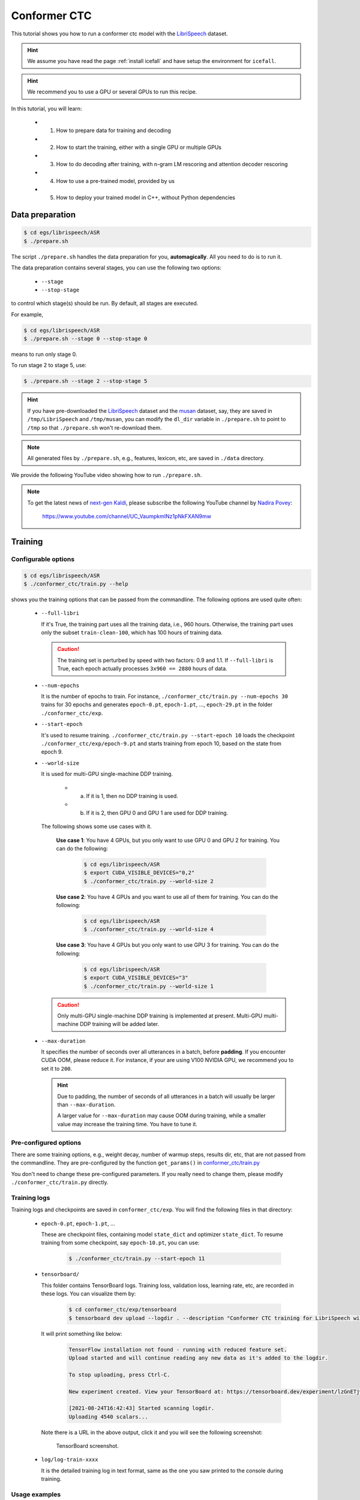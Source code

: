 Conformer CTC
=============

This tutorial shows you how to run a conformer ctc model
with the `LibriSpeech <https://www.openslr.org/12>`_ dataset.


.. HINT::

  We assume you have read the page :ref:`install icefall` and have setup
  the environment for ``icefall``.

.. HINT::

  We recommend you to use a GPU or several GPUs to run this recipe.

In this tutorial, you will learn:

  - (1) How to prepare data for training and decoding
  - (2) How to start the training, either with a single GPU or multiple GPUs
  - (3) How to do decoding after training, with n-gram LM rescoring and attention decoder rescoring
  - (4) How to use a pre-trained model, provided by us
  - (5) How to deploy your trained model in C++, without Python dependencies

Data preparation
----------------

.. code-block:: bash

  $ cd egs/librispeech/ASR
  $ ./prepare.sh

The script ``./prepare.sh`` handles the data preparation for you, **automagically**.
All you need to do is to run it.

The data preparation contains several stages, you can use the following two
options:

  - ``--stage``
  - ``--stop-stage``

to control which stage(s) should be run. By default, all stages are executed.


For example,

.. code-block:: bash

  $ cd egs/librispeech/ASR
  $ ./prepare.sh --stage 0 --stop-stage 0

means to run only stage 0.

To run stage 2 to stage 5, use:

.. code-block:: bash

  $ ./prepare.sh --stage 2 --stop-stage 5

.. HINT::

  If you have pre-downloaded the `LibriSpeech <https://www.openslr.org/12>`_
  dataset and the `musan <http://www.openslr.org/17/>`_ dataset, say,
  they are saved in ``/tmp/LibriSpeech`` and ``/tmp/musan``, you can modify
  the ``dl_dir`` variable in ``./prepare.sh`` to point to ``/tmp`` so that
  ``./prepare.sh`` won't re-download them.

.. NOTE::

  All generated files by ``./prepare.sh``, e.g., features, lexicon, etc,
  are saved in ``./data`` directory.

We provide the following YouTube video showing how to run ``./prepare.sh``.

.. note::

   To get the latest news of `next-gen Kaldi <https://github.com/k2-fsa>`_, please subscribe
   the following YouTube channel by `Nadira Povey <https://www.youtube.com/channel/UC_VaumpkmINz1pNkFXAN9mw>`_:

      `<https://www.youtube.com/channel/UC_VaumpkmINz1pNkFXAN9mw>`_

..  youtube:: ofEIoJL-mGM


Training
--------

Configurable options
~~~~~~~~~~~~~~~~~~~~

.. code-block:: bash

  $ cd egs/librispeech/ASR
  $ ./conformer_ctc/train.py --help

shows you the training options that can be passed from the commandline.
The following options are used quite often:

  - ``--full-libri``

    If it's True, the training part uses all the training data, i.e.,
    960 hours. Otherwise, the training part uses only the subset
    ``train-clean-100``, which has 100 hours of training data.

    .. CAUTION::

      The training set is perturbed by speed with two factors: 0.9 and 1.1.
      If ``--full-libri`` is True, each epoch actually processes
      ``3x960 == 2880`` hours of data.

  - ``--num-epochs``

    It is the number of epochs to train. For instance,
    ``./conformer_ctc/train.py --num-epochs 30`` trains for 30 epochs
    and generates ``epoch-0.pt``, ``epoch-1.pt``, ..., ``epoch-29.pt``
    in the folder ``./conformer_ctc/exp``.

  - ``--start-epoch``

    It's used to resume training.
    ``./conformer_ctc/train.py --start-epoch 10`` loads the
    checkpoint ``./conformer_ctc/exp/epoch-9.pt`` and starts
    training from epoch 10, based on the state from epoch 9.

  - ``--world-size``

    It is used for multi-GPU single-machine DDP training.

      - (a) If it is 1, then no DDP training is used.

      - (b) If it is 2, then GPU 0 and GPU 1 are used for DDP training.

    The following shows some use cases with it.

      **Use case 1**: You have 4 GPUs, but you only want to use GPU 0 and
      GPU 2 for training. You can do the following:

        .. code-block:: bash

          $ cd egs/librispeech/ASR
          $ export CUDA_VISIBLE_DEVICES="0,2"
          $ ./conformer_ctc/train.py --world-size 2

      **Use case 2**: You have 4 GPUs and you want to use all of them
      for training. You can do the following:

        .. code-block:: bash

          $ cd egs/librispeech/ASR
          $ ./conformer_ctc/train.py --world-size 4

      **Use case 3**: You have 4 GPUs but you only want to use GPU 3
      for training. You can do the following:

        .. code-block:: bash

          $ cd egs/librispeech/ASR
          $ export CUDA_VISIBLE_DEVICES="3"
          $ ./conformer_ctc/train.py --world-size 1

    .. CAUTION::

      Only multi-GPU single-machine DDP training is implemented at present.
      Multi-GPU multi-machine DDP training will be added later.

  - ``--max-duration``

    It specifies the number of seconds over all utterances in a
    batch, before **padding**.
    If you encounter CUDA OOM, please reduce it. For instance, if
    your are using V100 NVIDIA GPU, we recommend you to set it to ``200``.

    .. HINT::

      Due to padding, the number of seconds of all utterances in a
      batch will usually be larger than ``--max-duration``.

      A larger value for ``--max-duration`` may cause OOM during training,
      while a smaller value may increase the training time. You have to
      tune it.


Pre-configured options
~~~~~~~~~~~~~~~~~~~~~~

There are some training options, e.g., weight decay,
number of warmup steps, results dir, etc,
that are not passed from the commandline.
They are pre-configured by the function ``get_params()`` in
`conformer_ctc/train.py <https://github.com/k2-fsa/icefall/blob/master/egs/librispeech/ASR/conformer_ctc/train.py>`_

You don't need to change these pre-configured parameters. If you really need to change
them, please modify ``./conformer_ctc/train.py`` directly.


Training logs
~~~~~~~~~~~~~

Training logs and checkpoints are saved in ``conformer_ctc/exp``.
You will find the following files in that directory:

  - ``epoch-0.pt``, ``epoch-1.pt``, ...

    These are checkpoint files, containing model ``state_dict`` and optimizer ``state_dict``.
    To resume training from some checkpoint, say ``epoch-10.pt``, you can use:

      .. code-block:: bash

        $ ./conformer_ctc/train.py --start-epoch 11

  - ``tensorboard/``

    This folder contains TensorBoard logs. Training loss, validation loss, learning
    rate, etc, are recorded in these logs. You can visualize them by:

      .. code-block:: bash

        $ cd conformer_ctc/exp/tensorboard
        $ tensorboard dev upload --logdir . --description "Conformer CTC training for LibriSpeech with icefall"

    It will print something like below:

      .. code-block::

        TensorFlow installation not found - running with reduced feature set.
        Upload started and will continue reading any new data as it's added to the logdir.

        To stop uploading, press Ctrl-C.

        New experiment created. View your TensorBoard at: https://tensorboard.dev/experiment/lzGnETjwRxC3yghNMd4kPw/

        [2021-08-24T16:42:43] Started scanning logdir.
        Uploading 4540 scalars...

    Note there is a URL in the above output, click it and you will see
    the following screenshot:

      .. figure:: images/librispeech-conformer-ctc-tensorboard-log.png
         :width: 600
         :alt: TensorBoard screenshot
         :align: center
         :target: https://tensorboard.dev/experiment/lzGnETjwRxC3yghNMd4kPw/

         TensorBoard screenshot.

  - ``log/log-train-xxxx``

    It is the detailed training log in text format, same as the one
    you saw printed to the console during training.

Usage examples
~~~~~~~~~~~~~~

The following shows typical use cases:

**Case 1**
^^^^^^^^^^

.. code-block:: bash

  $ cd egs/librispeech/ASR
  $ ./conformer_ctc/train.py --max-duration 200 --full-libri 0

It uses ``--max-duration`` of 200 to avoid OOM.  Also, it uses only
a subset of the LibriSpeech data for training.


**Case 2**
^^^^^^^^^^

.. code-block:: bash

  $ cd egs/librispeech/ASR
  $ export CUDA_VISIBLE_DEVICES="0,3"
  $ ./conformer_ctc/train.py --world-size 2

It uses GPU 0 and GPU 3 for DDP training.

**Case 3**
^^^^^^^^^^

.. code-block:: bash

  $ cd egs/librispeech/ASR
  $ ./conformer_ctc/train.py --num-epochs 10 --start-epoch 3

It loads checkpoint ``./conformer_ctc/exp/epoch-2.pt`` and starts
training from epoch 3. Also, it trains for 10 epochs.

Decoding
--------

The decoding part uses checkpoints saved by the training part, so you have
to run the training part first.

.. code-block:: bash

  $ cd egs/librispeech/ASR
  $ ./conformer_ctc/decode.py --help

shows the options for decoding.

The commonly used options are:

  - ``--method``

    This specifies the decoding method. This script supports 7 decoding methods.
    As for ctc decoding, it uses a sentence piece model to convert word pieces to words.
    And it needs neither a lexicon nor an n-gram LM.

    For example, the following command uses CTC topology for decoding:

    .. code-block::

      $ cd egs/librispeech/ASR
      $ ./conformer_ctc/decode.py --method ctc-decoding --max-duration 300
      # Caution: The above command is tested with a model with vocab size 500.

    And the following command uses attention decoder for rescoring:

    .. code-block::

      $ cd egs/librispeech/ASR
      $ ./conformer_ctc/decode.py --method attention-decoder --max-duration 30 --nbest-scale 0.5

  - ``--nbest-scale``

    It is used to scale down lattice scores so that there are more unique
    paths for rescoring.

  - ``--max-duration``

    It has the same meaning as the one during training. A larger
    value may cause OOM.

Here are some results for CTC decoding with a vocab size of 500:

Usage:

.. code-block:: bash

  $ cd egs/librispeech/ASR
  # NOTE: Tested with a model with vocab size 500.
  # It won't work for a model with vocab size 5000.
  $ ./conformer_ctc/decode.py \
      --epoch 25 \
      --avg 1 \
      --max-duration 300 \
      --exp-dir conformer_ctc/exp \
      --lang-dir data/lang_bpe_500 \
      --method ctc-decoding

The output is given below:

.. code-block:: bash

  2021-09-26 12:44:31,033 INFO [decode.py:537] Decoding started
  2021-09-26 12:44:31,033 INFO [decode.py:538]
  {'lm_dir': PosixPath('data/lm'), 'subsampling_factor': 4, 'vgg_frontend': False, 'use_feat_batchnorm': True,
  'feature_dim': 80, 'nhead': 8, 'attention_dim': 512, 'num_decoder_layers': 6, 'search_beam': 20, 'output_beam': 8,
  'min_active_states': 30, 'max_active_states': 10000, 'use_double_scores': True,
  'epoch': 25, 'avg': 1, 'method': 'ctc-decoding', 'num_paths': 100, 'nbest_scale': 0.5,
  'export': False, 'exp_dir': PosixPath('conformer_ctc/exp'), 'lang_dir': PosixPath('data/lang_bpe_500'), 'full_libri': False,
  'feature_dir': PosixPath('data/fbank'), 'max_duration': 100, 'bucketing_sampler': False, 'num_buckets': 30,
  'concatenate_cuts': False, 'duration_factor': 1.0, 'gap': 1.0, 'on_the_fly_feats': False,
  'shuffle': True, 'return_cuts': True, 'num_workers': 2}
  2021-09-26 12:44:31,406 INFO [lexicon.py:113] Loading pre-compiled data/lang_bpe_500/Linv.pt
  2021-09-26 12:44:31,464 INFO [decode.py:548] device: cuda:0
  2021-09-26 12:44:36,171 INFO [checkpoint.py:92] Loading checkpoint from conformer_ctc/exp/epoch-25.pt
  2021-09-26 12:44:36,776 INFO [decode.py:652] Number of model parameters: 109226120
  2021-09-26 12:44:37,714 INFO [decode.py:473] batch 0/206, cuts processed until now is 12
  2021-09-26 12:45:15,944 INFO [decode.py:473] batch 100/206, cuts processed until now is 1328
  2021-09-26 12:45:54,443 INFO [decode.py:473] batch 200/206, cuts processed until now is 2563
  2021-09-26 12:45:56,411 INFO [decode.py:494] The transcripts are stored in conformer_ctc/exp/recogs-test-clean-ctc-decoding.txt
  2021-09-26 12:45:56,592 INFO [utils.py:331] [test-clean-ctc-decoding] %WER 3.26% [1715 / 52576, 163 ins, 128 del, 1424 sub ]
  2021-09-26 12:45:56,807 INFO [decode.py:506] Wrote detailed error stats to conformer_ctc/exp/errs-test-clean-ctc-decoding.txt
  2021-09-26 12:45:56,808 INFO [decode.py:522]
  For test-clean, WER of different settings are:
  ctc-decoding    3.26    best for test-clean

  2021-09-26 12:45:57,362 INFO [decode.py:473] batch 0/203, cuts processed until now is 15
  2021-09-26 12:46:35,565 INFO [decode.py:473] batch 100/203, cuts processed until now is 1477
  2021-09-26 12:47:15,106 INFO [decode.py:473] batch 200/203, cuts processed until now is 2922
  2021-09-26 12:47:16,131 INFO [decode.py:494] The transcripts are stored in conformer_ctc/exp/recogs-test-other-ctc-decoding.txt
  2021-09-26 12:47:16,208 INFO [utils.py:331] [test-other-ctc-decoding] %WER 8.21% [4295 / 52343, 396 ins, 315 del, 3584 sub ]
  2021-09-26 12:47:16,432 INFO [decode.py:506] Wrote detailed error stats to conformer_ctc/exp/errs-test-other-ctc-decoding.txt
  2021-09-26 12:47:16,432 INFO [decode.py:522]
  For test-other, WER of different settings are:
  ctc-decoding    8.21    best for test-other

  2021-09-26 12:47:16,433 INFO [decode.py:680] Done!

Pre-trained Model
-----------------

We have uploaded a pre-trained model to
`<https://huggingface.co/csukuangfj/icefall-asr-librispeech-conformer-ctc-jit-bpe-500-2021-11-09>`_

We describe how to use the pre-trained model to transcribe a sound file or
multiple sound files in the following.

Install kaldifeat
~~~~~~~~~~~~~~~~~

`kaldifeat <https://github.com/csukuangfj/kaldifeat>`_ is used to
extract features for a single sound file or multiple sound files
at the same time.

Please refer to `<https://github.com/csukuangfj/kaldifeat>`_ for installation.

Download the pre-trained model
~~~~~~~~~~~~~~~~~~~~~~~~~~~~~~

The following commands describe how to download the pre-trained model:

.. code-block:: bash

  $ cd egs/librispeech/ASR
  $ git clone https://huggingface.co/csukuangfj/icefall-asr-librispeech-conformer-ctc-jit-bpe-500-2021-11-09
  $ cd icefall-asr-librispeech-conformer-ctc-jit-bpe-500-2021-11-09
  $ git lfs pull

.. CAUTION::

  You have to use ``git lfs pull`` to download the pre-trained model.
  Otherwise, you will have the following issue when running ``decode.py``:

    .. code-block::

       _pickle.UnpicklingError: invalid load key, 'v'

  To fix that issue, please use:

     .. code-block:: bash

        cd icefall-asr-librispeech-conformer-ctc-jit-bpe-500-2021-11-09
        git lfs pull

.. CAUTION::

  In order to use this pre-trained model, your k2 version has to be v1.9 or later.

After downloading, you will have the following files:

.. code-block:: bash

  $ cd egs/librispeech/ASR
  $ tree icefall-asr-librispeech-conformer-ctc-jit-bpe-500-2021-11-09

.. code-block:: bash

  icefall-asr-librispeech-conformer-ctc-jit-bpe-500-2021-11-09
  |-- README.md
  |-- data
  |   |-- lang_bpe_500
  |   |   |-- HLG.pt
  |   |   |-- HLG_modified.pt
  |   |   |-- bpe.model
  |   |   |-- tokens.txt
  |   |   `-- words.txt
  |   `-- lm
  |       `-- G_4_gram.pt
  |-- exp
  |   |-- cpu_jit.pt
  |   `-- pretrained.pt
  |-- log
  |   `-- log-decode-2021-11-09-17-38-28
  `-- test_wavs
      |-- 1089-134686-0001.wav
      |-- 1221-135766-0001.wav
      |-- 1221-135766-0002.wav
      `-- trans.txt


**File descriptions**:
  - ``data/lang_bpe_500/HLG.pt``

      It is the decoding graph.

  - ``data/lang_bpe_500/HLG_modified.pt``

      It uses a modified CTC topology while building HLG.

  - ``data/lang_bpe_500/bpe.model``

      It is a sentencepiece model. You can use it to reproduce our results.

  - ``data/lang_bpe_500/tokens.txt``

      It contains tokens and their IDs, generated from ``bpe.model``.
      Provided only for convenience so that you can look up the SOS/EOS ID easily.

  - ``data/lang_bpe_500/words.txt``

      It contains words and their IDs.

  - ``data/lm/G_4_gram.pt``

      It is a 4-gram LM, used for n-gram LM rescoring.

  - ``exp/pretrained.pt``

      It contains pre-trained model parameters, obtained by averaging
      checkpoints from ``epoch-23.pt`` to ``epoch-77.pt``.
      Note: We have removed optimizer ``state_dict`` to reduce file size.

  - ``exp/cpu_jit.pt``

      It contains torch scripted model that can be deployed in C++.

  - ``test_wavs/*.wav``

      It contains some test sound files from LibriSpeech ``test-clean`` dataset.

  - ``test_wavs/trans.txt``

      It contains the reference transcripts for the sound files in ``test_wavs/``.

The information of the test sound files is listed below:

.. code-block:: bash

  $ soxi icefall-asr-librispeech-conformer-ctc-jit-bpe-500-2021-11-09/test_wavs/*.wav

  Input File     : 'icefall-asr-librispeech-conformer-ctc-jit-bpe-500-2021-11-09/test_wavs/1089-134686-0001.wav'
  Channels       : 1
  Sample Rate    : 16000
  Precision      : 16-bit
  Duration       : 00:00:06.62 = 106000 samples ~ 496.875 CDDA sectors
  File Size      : 212k
  Bit Rate       : 256k
  Sample Encoding: 16-bit Signed Integer PCM


  Input File     : 'icefall-asr-librispeech-conformer-ctc-jit-bpe-500-2021-11-09/test_wavs/1221-135766-0001.wav'
  Channels       : 1
  Sample Rate    : 16000
  Precision      : 16-bit
  Duration       : 00:00:16.71 = 267440 samples ~ 1253.62 CDDA sectors
  File Size      : 535k
  Bit Rate       : 256k
  Sample Encoding: 16-bit Signed Integer PCM


  Input File     : 'icefall-asr-librispeech-conformer-ctc-jit-bpe-500-2021-11-09/test_wavs/1221-135766-0002.wav'
  Channels       : 1
  Sample Rate    : 16000
  Precision      : 16-bit
  Duration       : 00:00:04.83 = 77200 samples ~ 361.875 CDDA sectors
  File Size      : 154k
  Bit Rate       : 256k
  Sample Encoding: 16-bit Signed Integer PCM

  Total Duration of 3 files: 00:00:28.16

Usage
~~~~~

.. code-block::

  $ cd egs/librispeech/ASR
  $ ./conformer_ctc/pretrained.py --help

displays the help information.

It supports 4 decoding methods:

  - CTC decoding
  - HLG decoding
  - HLG + n-gram LM rescoring
  - HLG + n-gram LM rescoring + attention decoder rescoring

CTC decoding
^^^^^^^^^^^^

CTC decoding uses the best path of the decoding lattice as the decoding result
without any LM or lexicon.

The command to run CTC decoding is:

.. code-block:: bash

  $ cd egs/librispeech/ASR
  $ ./conformer_ctc/pretrained.py \
     --checkpoint ./icefall-asr-librispeech-conformer-ctc-jit-bpe-500-2021-11-09/exp/pretrained.pt \
     --bpe-model ./icefall-asr-librispeech-conformer-ctc-jit-bpe-500-2021-11-09/data/lang_bpe_500/bpe.model \
     --method ctc-decoding \
     --num-classes 500 \
     ./icefall-asr-librispeech-conformer-ctc-jit-bpe-500-2021-11-09/test_wavs/1089-134686-0001.wav \
     ./icefall-asr-librispeech-conformer-ctc-jit-bpe-500-2021-11-09/test_wavs/1221-135766-0001.wav \
     ./icefall-asr-librispeech-conformer-ctc-jit-bpe-500-2021-11-09/test_wavs/1221-135766-0002.wav

The output is given below:

.. code-block::

  2021-11-10 12:12:29,554 INFO [pretrained.py:260] {'sample_rate': 16000, 'subsampling_factor': 4, 'vgg_frontend': False, 'use_feat_batchnorm': True, 'feature_dim': 80, 'nhead': 8, 'attention_dim': 512, 'num_decoder_layers': 0, 'search_beam': 20, 'output_beam': 8, 'min_active_states': 30, 'max_active_states': 10000, 'use_double_scores': True, 'checkpoint': './icefall-asr-librispeech-conformer-ctc-jit-bpe-500-2021-11-09/exp/pretrained.pt', 'words_file': None, 'HLG': None, 'bpe_model': './icefall-asr-librispeech-conformer-ctc-jit-bpe-500-2021-11-09/data/lang_bpe_500/bpe.model', 'method': 'ctc-decoding', 'G': None, 'num_paths': 100, 'ngram_lm_scale': 1.3, 'attention_decoder_scale': 1.2, 'nbest_scale': 0.5, 'sos_id': 1, 'num_classes': 500, 'eos_id': 1, 'sound_files': ['./icefall-asr-librispeech-conformer-ctc-jit-bpe-500-2021-11-09/test_wavs/1089-134686-0001.wav', './icefall-asr-librispeech-conformer-ctc-jit-bpe-500-2021-11-09/test_wavs/1221-135766-0001.wav', './icefall-asr-librispeech-conformer-ctc-jit-bpe-500-2021-11-09/test_wavs/1221-135766-0002.wav'], 'env_info': {'k2-version': '1.9', 'k2-build-type': 'Release', 'k2-with-cuda': True, 'k2-git-sha1': '7178d67e594bc7fa89c2b331ad7bd1c62a6a9eb4', 'k2-git-date': 'Tue Oct 26 22:12:54 2021', 'lhotse-version': '0.11.0.dev+missing.version.file', 'torch-cuda-available': True, 'torch-cuda-version': '10.1', 'python-version': '3.8', 'icefall-git-branch': 'bpe-500', 'icefall-git-sha1': '8d93169-dirty', 'icefall-git-date': 'Wed Nov 10 11:52:44 2021', 'icefall-path': '/ceph-fj/fangjun/open-source-2/icefall-fix', 'k2-path': '/ceph-fj/fangjun/open-source-2/k2-bpe-500/k2/python/k2/__init__.py', 'lhotse-path': '/ceph-fj/fangjun/open-source-2/lhotse-bpe-500/lhotse/__init__.py'}}
  2021-11-10 12:12:29,554 INFO [pretrained.py:266] device: cuda:0
  2021-11-10 12:12:29,554 INFO [pretrained.py:268] Creating model
  2021-11-10 12:12:35,600 INFO [pretrained.py:285] Constructing Fbank computer
  2021-11-10 12:12:35,601 INFO [pretrained.py:295] Reading sound files: ['./icefall-asr-librispeech-conformer-ctc-jit-bpe-500-2021-11-09/test_wavs/1089-134686-0001.wav', './icefall-asr-librispeech-conformer-ctc-jit-bpe-500-2021-11-09/test_wavs/1221-135766-0001.wav', './icefall-asr-librispeech-conformer-ctc-jit-bpe-500-2021-11-09/test_wavs/1221-135766-0002.wav']
  2021-11-10 12:12:35,758 INFO [pretrained.py:301] Decoding started
  2021-11-10 12:12:36,025 INFO [pretrained.py:319] Use CTC decoding
  2021-11-10 12:12:36,204 INFO [pretrained.py:425]
  ./icefall-asr-librispeech-conformer-ctc-jit-bpe-500-2021-11-09/test_wavs/1089-134686-0001.wav:
  AFTER EARLY NIGHTFALL THE YELLOW LAMPS WOULD LIGHT UP HERE AND THERE THE SQUALID QUARTER OF THE BROFFELS

  ./icefall-asr-librispeech-conformer-ctc-jit-bpe-500-2021-11-09/test_wavs/1221-135766-0001.wav:
  GOD AS A DIRECT CONSEQUENCE OF THE SIN WHICH MAN THUS PUNISHED HAD GIVEN HER A LOVELY CHILD WHOSE PLACE WAS ON THAT SAME DISHONORED B
  OSOM TO CONNECT HER PARENT FOREVER WITH THE RACE AND DESCENT OF MORTALS AND TO BE FINALLY A BLESSED SOUL IN HEAVEN

  ./icefall-asr-librispeech-conformer-ctc-jit-bpe-500-2021-11-09/test_wavs/1221-135766-0002.wav:
  YET THESE THOUGHTS AFFECTED HESTER PRYNNE LESS WITH HOPE THAN APPREHENSION

  2021-11-10 12:12:36,204 INFO [pretrained.py:427] Decoding Done

HLG decoding
^^^^^^^^^^^^

HLG decoding uses the best path of the decoding lattice as the decoding result.

The command to run HLG decoding is:

.. code-block:: bash

  $ cd egs/librispeech/ASR
  $ ./conformer_ctc/pretrained.py \
     --checkpoint ./icefall-asr-librispeech-conformer-ctc-jit-bpe-500-2021-11-09/exp/pretrained.pt \
     --words-file ./icefall-asr-librispeech-conformer-ctc-jit-bpe-500-2021-11-09/data/lang_bpe_500/words.txt \
     --method 1best \
     --num-classes 500 \
     --HLG ./icefall-asr-librispeech-conformer-ctc-jit-bpe-500-2021-11-09/data/lang_bpe_500/HLG.pt \
     ./icefall-asr-librispeech-conformer-ctc-jit-bpe-500-2021-11-09/test_wavs/1089-134686-0001.wav \
     ./icefall-asr-librispeech-conformer-ctc-jit-bpe-500-2021-11-09/test_wavs/1221-135766-0001.wav \
     ./icefall-asr-librispeech-conformer-ctc-jit-bpe-500-2021-11-09/test_wavs/1221-135766-0002.wav

The output is given below:

.. code-block::

  2021-11-10 13:33:03,723 INFO [pretrained.py:260] {'sample_rate': 16000, 'subsampling_factor': 4, 'vgg_frontend': False, 'use_feat_batchnorm': True, 'feature_dim': 80, 'nhead': 8, 'attention_dim': 512, 'num_decoder_layers': 0, 'search_beam': 20, 'output_beam': 8, 'min_active_states': 30, 'max_active_states': 10000, 'use_double_scores': True, 'checkpoint': './icefall-asr-librispeech-conformer-ctc-jit-bpe-500-2021-11-09/exp/pretrained.pt', 'words_file': './icefall-asr-librispeech-conformer-ctc-jit-bpe-500-2021-11-09/data/lang_bpe_500/words.txt', 'HLG': './icefall-asr-librispeech-conformer-ctc-jit-bpe-500-2021-11-09/data/lang_bpe_500/HLG.pt', 'bpe_model': None, 'method': '1best', 'G': None, 'num_paths': 100, 'ngram_lm_scale': 1.3, 'attention_decoder_scale': 1.2, 'nbest_scale': 0.5, 'sos_id': 1, 'num_classes': 500, 'eos_id': 1, 'sound_files': ['./icefall-asr-librispeech-conformer-ctc-jit-bpe-500-2021-11-09/test_wavs/1089-134686-0001.wav', './icefall-asr-librispeech-conformer-ctc-jit-bpe-500-2021-11-09/test_wavs/1221-135766-0001.wav', './icefall-asr-librispeech-conformer-ctc-jit-bpe-500-2021-11-09/test_wavs/1221-135766-0002.wav'], 'env_info': {'k2-version': '1.9', 'k2-build-type': 'Release', 'k2-with-cuda': True, 'k2-git-sha1': '7178d67e594bc7fa89c2b331ad7bd1c62a6a9eb4', 'k2-git-date': 'Tue Oct 26 22:12:54 2021', 'lhotse-version': '0.11.0.dev+missing.version.file', 'torch-cuda-available': True, 'torch-cuda-version': '10.1', 'python-version': '3.8', 'icefall-git-branch': 'bpe-500', 'icefall-git-sha1': '8d93169-dirty', 'icefall-git-date': 'Wed Nov 10 11:52:44 2021', 'icefall-path': '/ceph-fj/fangjun/open-source-2/icefall-fix', 'k2-path': '/ceph-fj/fangjun/open-source-2/k2-bpe-500/k2/python/k2/__init__.py', 'lhotse-path': '/ceph-fj/fangjun/open-source-2/lhotse-bpe-500/lhotse/__init__.py'}}
  2021-11-10 13:33:03,723 INFO [pretrained.py:266] device: cuda:0
  2021-11-10 13:33:03,723 INFO [pretrained.py:268] Creating model
  2021-11-10 13:33:09,775 INFO [pretrained.py:285] Constructing Fbank computer
  2021-11-10 13:33:09,776 INFO [pretrained.py:295] Reading sound files: ['./icefall-asr-librispeech-conformer-ctc-jit-bpe-500-2021-11-09/test_wavs/1089-134686-0001.wav', './icefall-asr-librispeech-conformer-ctc-jit-bpe-500-2021-11-09/test_wavs/1221-135766-0001.wav', './icefall-asr-librispeech-conformer-ctc-jit-bpe-500-2021-11-09/test_wavs/1221-135766-0002.wav']
  2021-11-10 13:33:09,881 INFO [pretrained.py:301] Decoding started
  2021-11-10 13:33:09,951 INFO [pretrained.py:352] Loading HLG from ./icefall-asr-librispeech-conformer-ctc-jit-bpe-500-2021-11-09/data/lang_bpe_500/HLG.pt
  2021-11-10 13:33:13,234 INFO [pretrained.py:384] Use HLG decoding
  2021-11-10 13:33:13,571 INFO [pretrained.py:425]
  ./icefall-asr-librispeech-conformer-ctc-jit-bpe-500-2021-11-09/test_wavs/1089-134686-0001.wav:
  AFTER EARLY NIGHTFALL THE YELLOW LAMPS WOULD LIGHT UP HERE AND THERE THE SQUALID QUARTER OF THE BROTHELS

  ./icefall-asr-librispeech-conformer-ctc-jit-bpe-500-2021-11-09/test_wavs/1221-135766-0001.wav:
  GOD AS A DIRECT CONSEQUENCE OF THE SIN WHICH MAN THUS PUNISHED HAD GIVEN HER A LOVELY CHILD WHOSE PLACE WAS ON THAT SAME DISHONORED BOSOM TO CONNECT HER PARENT FOREVER WITH THE RACE AND DESCENT OF MORTALS AND TO BE FINALLY A BLESSED SOUL IN HEAVEN

  ./icefall-asr-librispeech-conformer-ctc-jit-bpe-500-2021-11-09/test_wavs/1221-135766-0002.wav:
  YET THESE THOUGHTS AFFECTED HESTER PRYNNE LESS WITH HOPE THAN APPREHENSION

  2021-11-10 13:33:13,571 INFO [pretrained.py:427] Decoding Done


HLG decoding + LM rescoring
^^^^^^^^^^^^^^^^^^^^^^^^^^^

It uses an n-gram LM to rescore the decoding lattice and the best
path of the rescored lattice is the decoding result.

The command to run HLG decoding + LM rescoring is:

.. code-block:: bash

  $ cd egs/librispeech/ASR
  ./conformer_ctc/pretrained.py \
     --checkpoint ./icefall-asr-librispeech-conformer-ctc-jit-bpe-500-2021-11-09/exp/pretrained.pt \
     --words-file ./icefall-asr-librispeech-conformer-ctc-jit-bpe-500-2021-11-09/data/lang_bpe_500/words.txt \
     --method whole-lattice-rescoring \
     --num-classes 500 \
     --HLG ./icefall-asr-librispeech-conformer-ctc-jit-bpe-500-2021-11-09/data/lang_bpe_500/HLG.pt \
     --G ./icefall-asr-librispeech-conformer-ctc-jit-bpe-500-2021-11-09/data/lm/G_4_gram.pt \
     --ngram-lm-scale 1.0 \
     ./icefall-asr-librispeech-conformer-ctc-jit-bpe-500-2021-11-09/test_wavs/1089-134686-0001.wav \
     ./icefall-asr-librispeech-conformer-ctc-jit-bpe-500-2021-11-09/test_wavs/1221-135766-0001.wav \
     ./icefall-asr-librispeech-conformer-ctc-jit-bpe-500-2021-11-09/test_wavs/1221-135766-0002.wav

Its output is:

.. code-block::

  2021-11-10 13:39:55,857 INFO [pretrained.py:260] {'sample_rate': 16000, 'subsampling_factor': 4, 'vgg_frontend': False, 'use_feat_batchnorm': True, 'feature_dim': 80, 'nhead': 8, 'attention_dim': 512, 'num_decoder_layers': 0, 'search_beam': 20, 'output_beam': 8, 'min_active_states': 30, 'max_active_states': 10000, 'use_double_scores': True, 'checkpoint': './icefall-asr-librispeech-conformer-ctc-jit-bpe-500-2021-11-09/exp/pretrained.pt', 'words_file': './icefall-asr-librispeech-conformer-ctc-jit-bpe-500-2021-11-09/data/lang_bpe_500/words.txt', 'HLG': './icefall-asr-librispeech-conformer-ctc-jit-bpe-500-2021-11-09/data/lang_bpe_500/HLG.pt', 'bpe_model': None, 'method': 'whole-lattice-rescoring', 'G': './icefall-asr-librispeech-conformer-ctc-jit-bpe-500-2021-11-09/data/lm/G_4_gram.pt', 'num_paths': 100, 'ngram_lm_scale': 1.0, 'attention_decoder_scale': 1.2, 'nbest_scale': 0.5, 'sos_id': 1, 'num_classes': 500, 'eos_id': 1, 'sound_files': ['./icefall-asr-librispeech-conformer-ctc-jit-bpe-500-2021-11-09/test_wavs/1089-134686-0001.wav', './icefall-asr-librispeech-conformer-ctc-jit-bpe-500-2021-11-09/test_wavs/1221-135766-0001.wav', './icefall-asr-librispeech-conformer-ctc-jit-bpe-500-2021-11-09/test_wavs/1221-135766-0002.wav'], 'env_info': {'k2-version': '1.9', 'k2-build-type': 'Release', 'k2-with-cuda': True, 'k2-$it-sha1': '7178d67e594bc7fa89c2b331ad7bd1c62a6a9eb4', 'k2-git-date': 'Tue Oct 26 22:12:54 2021', 'lhotse-version': '0.11.0.dev+missing.version.file', 'torch-cuda-available': True, 'torch-cuda-version': '10.1', 'python-version': '3.8', 'icefall-git-branch': 'bpe-500', 'icefall-git-sha1': '8d93169-dirty', 'icefall-git-date': 'Wed Nov 10 11:52:44 2021', 'icefall-path': '/ceph-fj/fangjun/open-source-2/icefall-fix', 'k2-path': '/ceph-fj/fangjun/open-source-2/k2-bpe-500/k2/python/k2/__init__.py', 'lhotse-path': '/ceph-fj/fangjun/open-source-2/lhotse-bpe-500/lhotse/__init__.py'}}
  2021-11-10 13:39:55,858 INFO [pretrained.py:266] device: cuda:0
  2021-11-10 13:39:55,858 INFO [pretrained.py:268] Creating model
  2021-11-10 13:40:01,979 INFO [pretrained.py:285] Constructing Fbank computer
  2021-11-10 13:40:01,980 INFO [pretrained.py:295] Reading sound files: ['./icefall-asr-librispeech-conformer-ctc-jit-bpe-500-2021-11-09/test_wavs/1089-134686-0001.wav', './icefall-asr-librispeech-conformer-ctc-jit-bpe-500-2021-11-09/test_wavs/1221-135766-0001.wav', './icefall-asr-librispeech-conformer-ctc-jit-bpe-500-2021-11-09/test_wavs/1221-135766-0002.wav']
  2021-11-10 13:40:02,055 INFO [pretrained.py:301] Decoding started
  2021-11-10 13:40:02,117 INFO [pretrained.py:352] Loading HLG from ./icefall-asr-librispeech-conformer-ctc-jit-bpe-500-2021-11-09/data/lang_bpe_500/HLG.pt
  2021-11-10 13:40:05,051 INFO [pretrained.py:363] Loading G from ./icefall-asr-librispeech-conformer-ctc-jit-bpe-500-2021-11-09/data/lm/G_4_gram.pt
  2021-11-10 13:40:18,959 INFO [pretrained.py:389] Use HLG decoding + LM rescoring
  2021-11-10 13:40:19,546 INFO [pretrained.py:425]
  ./icefall-asr-librispeech-conformer-ctc-jit-bpe-500-2021-11-09/test_wavs/1089-134686-0001.wav:
  AFTER EARLY NIGHTFALL THE YELLOW LAMPS WOULD LIGHT UP HERE AND THERE THE SQUALID QUARTER OF THE BROTHELS

  ./icefall-asr-librispeech-conformer-ctc-jit-bpe-500-2021-11-09/test_wavs/1221-135766-0001.wav:
  GOD AS A DIRECT CONSEQUENCE OF THE SIN WHICH MAN THUS PUNISHED HAD GIVEN HER A LOVELY CHILD WHOSE PLACE WAS ON THAT SAME DISHONORED BOSOM TO CONNECT HER PARENT FOREVER WITH THE RACE AND DESCENT OF MORTALS AND TO BE FINALLY A BLESSED SOUL IN HEAVEN

  ./icefall-asr-librispeech-conformer-ctc-jit-bpe-500-2021-11-09/test_wavs/1221-135766-0002.wav:
  YET THESE THOUGHTS AFFECTED HESTER PRYNNE LESS WITH HOPE THAN APPREHENSION

  2021-11-10 13:40:19,546 INFO [pretrained.py:427] Decoding Done


HLG decoding + LM rescoring + attention decoder rescoring
^^^^^^^^^^^^^^^^^^^^^^^^^^^^^^^^^^^^^^^^^^^^^^^^^^^^^^^^^

It uses an n-gram LM to rescore the decoding lattice, extracts
n paths from the rescored lattice, recores the extracted paths with
an attention decoder. The path with the highest score is the decoding result.

The command to run HLG decoding + LM rescoring + attention decoder rescoring is:

.. code-block:: bash

  $ cd egs/librispeech/ASR
  $ ./conformer_ctc/pretrained.py \
     --checkpoint ./icefall-asr-librispeech-conformer-ctc-jit-bpe-500-2021-11-09/exp/pretrained.pt \
     --words-file ./icefall-asr-librispeech-conformer-ctc-jit-bpe-500-2021-11-09/data/lang_bpe_500/words.txt \
     --method attention-decoder \
     --num-classes 500 \
     --HLG ./icefall-asr-librispeech-conformer-ctc-jit-bpe-500-2021-11-09/data/lang_bpe_500/HLG.pt \
     --G ./icefall-asr-librispeech-conformer-ctc-jit-bpe-500-2021-11-09/data/lm/G_4_gram.pt \
     --ngram-lm-scale 2.0 \
     --attention-decoder-scale 2.0 \
     --nbest-scale 0.5 \
     --num-paths 100 \
     --sos-id 1 \
     --eos-id 1 \
     ./icefall-asr-librispeech-conformer-ctc-jit-bpe-500-2021-11-09/test_wavs/1089-134686-0001.wav \
     ./icefall-asr-librispeech-conformer-ctc-jit-bpe-500-2021-11-09/test_wavs/1221-135766-0001.wav \
     ./icefall-asr-librispeech-conformer-ctc-jit-bpe-500-2021-11-09/test_wavs/1221-135766-0002.wav

The output is below:

.. code-block::

  2021-11-10 13:43:45,598 INFO [pretrained.py:260] {'sample_rate': 16000, 'subsampling_factor': 4, 'vgg_frontend': False, 'use_feat_batchnorm': True, 'feature_dim': 80, 'nhead': 8, 'attention_dim': 512, 'num_decoder_layers': 6, 'search_beam': 20, 'output_beam': 8, 'min_active_states': 30, 'max_active_states': 10000, 'use_double_scores': True, 'checkpoint': './icefall-asr-librispeech-conformer-ctc-jit-bpe-500-2021-11-09/exp/pretrained.pt', 'words_file': './icefall-asr-librispeech-conformer-ctc-jit-bpe-500-2021-11-09/data/lang_bpe_500/words.txt', 'HLG': './icefall-asr-librispeech-conformer-ctc-jit-bpe-500-2021-11-09/data/lang_bpe_500/HLG.pt', 'bpe_model': None, 'method': 'attention-decoder', 'G': './icefall-asr-librispeech-conformer-ctc-jit-bpe-500-2021-11-09/data/lm/G_4_gram.pt', 'num_paths': 100, 'ngram_lm_scale': 2.0, 'attention_decoder_scale': 2.0, 'nbest_scale': 0.5, 'sos_id': 1, 'num_classes': 500, 'eos_id': 1, 'sound_files': ['./icefall-asr-librispeech-conformer-ctc-jit-bpe-500-2021-11-09/test_wavs/1089-134686-0001.wav', './icefall-asr-librispeech-conformer-ctc-jit-bpe-500-2021-11-09/test_wavs/1221-135766-0001.wav', './icefall-asr-librispeech-conformer-ctc-jit-bpe-500-2021-11-09/test_wavs/1221-135766-0002.wav'], 'env_info': {'k2-version': '1.9', 'k2-build-type': 'Release', 'k2-with-cuda': True, 'k2-git-sha1': '7178d67e594bc7fa89c2b331ad7bd1c62a6a9eb4', 'k2-git-date': 'Tue Oct 26 22:12:54 2021', 'lhotse-version': '0.11.0.dev+missing.version.file', 'torch-cuda-available': True, 'torch-cuda-version': '10.1', 'python-version': '3.8', 'icefall-git-branch': 'bpe-500', 'icefall-git-sha1': '8d93169-dirty', 'icefall-git-date': 'Wed Nov 10 11:52:44 2021', 'icefall-path': '/ceph-fj/fangjun/open-source-2/icefall-fix', 'k2-path': '/ceph-fj/fangjun/open-source-2/k2-bpe-500/k2/python/k2/__init__.py', 'lhotse-path': '/ceph-fj/fangjun/open-source-2/lhotse-bpe-500/lhotse/__init__.py'}}
  2021-11-10 13:43:45,599 INFO [pretrained.py:266] device: cuda:0
  2021-11-10 13:43:45,599 INFO [pretrained.py:268] Creating model
  2021-11-10 13:43:51,833 INFO [pretrained.py:285] Constructing Fbank computer
  2021-11-10 13:43:51,834 INFO [pretrained.py:295] Reading sound files: ['./icefall-asr-librispeech-conformer-ctc-jit-bpe-500-2021-11-09/test_wavs/1089-134686-0001.wav', './icefall-asr-librispeech-conformer-ctc-jit-bpe-500-2021-11-09/test_wavs/1221-135766-0001.wav', './icefall-asr-librispeech-conformer-ctc-jit-bpe-500-2021-11-09/test_wavs/1221-135766-0002.wav']
  2021-11-10 13:43:51,915 INFO [pretrained.py:301] Decoding started
  2021-11-10 13:43:52,076 INFO [pretrained.py:352] Loading HLG from ./icefall-asr-librispeech-conformer-ctc-jit-bpe-500-2021-11-09/data/lang_bpe_500/HLG.pt
  2021-11-10 13:43:55,110 INFO [pretrained.py:363] Loading G from ./icefall-asr-librispeech-conformer-ctc-jit-bpe-500-2021-11-09/data/lm/G_4_gram.pt
  2021-11-10 13:44:09,329 INFO [pretrained.py:397] Use HLG + LM rescoring + attention decoder rescoring
  2021-11-10 13:44:10,192 INFO [pretrained.py:425]
  ./icefall-asr-librispeech-conformer-ctc-jit-bpe-500-2021-11-09/test_wavs/1089-134686-0001.wav:
  AFTER EARLY NIGHTFALL THE YELLOW LAMPS WOULD LIGHT UP HERE AND THERE THE SQUALID QUARTER OF THE BROTHELS

  ./icefall-asr-librispeech-conformer-ctc-jit-bpe-500-2021-11-09/test_wavs/1221-135766-0001.wav:
  GOD AS A DIRECT CONSEQUENCE OF THE SIN WHICH MAN THUS PUNISHED HAD GIVEN HER A LOVELY CHILD WHOSE PLACE WAS ON THAT SAME DISHONORED BOSOM TO CONNECT HER PARENT FOREVER WITH THE RACE AND DESCENT OF MORTALS AND TO BE FINALLY A BLESSED SOUL IN HEAVEN

  ./icefall-asr-librispeech-conformer-ctc-jit-bpe-500-2021-11-09/test_wavs/1221-135766-0002.wav:
  YET THESE THOUGHTS AFFECTED HESTER PRYNNE LESS WITH HOPE THAN APPREHENSION

  2021-11-10 13:44:10,192 INFO [pretrained.py:427] Decoding Done


Compute WER with the pre-trained model
~~~~~~~~~~~~~~~~~~~~~~~~~~~~~~~~~~~~~~

To check the WER of the pre-trained model on the test datasets, run:

.. code-block:: bash

  $ cd egs/librispeech/ASR
  $ cd icefall-asr-librispeech-conformer-ctc-jit-bpe-500-2021-11-09/exp/
  $ ln -s pretrained.pt epoch-999.pt
  $ cd ../..
  $ ./conformer_ctc/decode.py \
      --exp-dir ./icefall-asr-librispeech-conformer-ctc-jit-bpe-500-2021-11-09/exp \
      --lang-dir ./icefall-asr-librispeech-conformer-ctc-jit-bpe-500-2021-11-09/data/lang_bpe_500 \
      --lm-dir ./icefall-asr-librispeech-conformer-ctc-jit-bpe-500-2021-11-09/data/lm \
      --epoch 999 \
      --avg 1 \
      --concatenate-cuts 0 \
      --bucketing-sampler 1 \
      --max-duration 30 \
      --num-paths 1000 \
      --method attention-decoder \
      --nbest-scale 0.5


Colab notebook
--------------

We do provide a colab notebook for this recipe showing how to use a pre-trained model.

|librispeech asr conformer ctc colab notebook|

.. |librispeech asr conformer ctc colab notebook| image:: https://colab.research.google.com/assets/colab-badge.svg
   :target: https://colab.research.google.com/drive/1huyupXAcHsUrKaWfI83iMEJ6J0Nh0213?usp=sharing

.. HINT::

  Due to limited memory provided by Colab, you have to upgrade to Colab Pro to
  run ``HLG decoding + LM rescoring`` and
  ``HLG decoding + LM rescoring + attention decoder rescoring``.
  Otherwise, you can only run ``HLG decoding`` with Colab.

**Congratulations!** You have finished the LibriSpeech ASR recipe with
conformer CTC models in ``icefall``.

If you want to deploy your trained model in C++, please read the following section.

Deployment with C++
-------------------

This section describes how to deploy the pre-trained model in C++, without
Python dependencies.

.. HINT::

  At present, it does NOT support streaming decoding.

First, let us compile k2 from source:

.. code-block:: bash

  $ cd $HOME
  $ git clone https://github.com/k2-fsa/k2
  $ cd k2
  $ git checkout v2.0-pre

.. CAUTION::

  You have to switch to the branch ``v2.0-pre``!

.. code-block:: bash

  $ mkdir build-release
  $ cd build-release
  $ cmake -DCMAKE_BUILD_TYPE=Release ..
  $ make -j ctc_decode hlg_decode ngram_lm_rescore attention_rescore

  # You will find four binaries in `./bin`, i.e.,
  # ./bin/ctc_decode, ./bin/hlg_decode,
  # ./bin/ngram_lm_rescore, and ./bin/attention_rescore

Now you are ready to go!

Assume you have run:

  .. code-block:: bash

    $ cd k2/build-release
    $ ln -s /path/to/icefall-asr-librispeech-conformer-ctc-jit-bpe-500-2021-11-09 ./

To view the usage of ``./bin/ctc_decode``, run:

.. code-block::

  $ ./bin/ctc_decode

It will show you the following message:

.. code-block:: bash

  Please provide --nn_model

  This file implements decoding with a CTC topology, without any
  kinds of LM or lexicons.

  Usage:
    ./bin/ctc_decode \
      --use_gpu true \
      --nn_model <path to torch scripted pt file> \
      --bpe_model <path to pre-trained BPE model> \
      <path to foo.wav> \
      <path to bar.wav> \
      <more waves if any>

  To see all possible options, use
    ./bin/ctc_decode --help

  Caution:
   - Only sound files (*.wav) with single channel are supported.
   - It assumes the model is conformer_ctc/transformer.py from icefall.
     If you use a different model, you have to change the code
     related to `model.forward` in this file.


CTC decoding
~~~~~~~~~~~~

.. code-block:: bash

  ./bin/ctc_decode \
    --use_gpu true \
    --nn_model ./icefall-asr-librispeech-conformer-ctc-jit-bpe-500-2021-11-09/exp/cpu_jit.pt \
    --bpe_model ./icefall-asr-librispeech-conformer-ctc-jit-bpe-500-2021-11-09/data/lang_bpe_500/bpe.model \
    ./icefall-asr-librispeech-conformer-ctc-jit-bpe-500-2021-11-09/test_wavs/1089-134686-0001.wav \
    ./icefall-asr-librispeech-conformer-ctc-jit-bpe-500-2021-11-09/test_wavs/1221-135766-0001.wav \
    ./icefall-asr-librispeech-conformer-ctc-jit-bpe-500-2021-11-09/test_wavs/1221-135766-0002.wav

Its output is:

.. code-block::

  2021-11-10 13:57:55.316 [I] k2/torch/bin/ctc_decode.cu:105:int main(int, char**) Use GPU
  2021-11-10 13:57:55.316 [I] k2/torch/bin/ctc_decode.cu:109:int main(int, char**) Device: cuda:0
  2021-11-10 13:57:55.316 [I] k2/torch/bin/ctc_decode.cu:118:int main(int, char**) Load wave files
  2021-11-10 13:58:01.221 [I] k2/torch/bin/ctc_decode.cu:125:int main(int, char**) Build Fbank computer
  2021-11-10 13:58:01.222 [I] k2/torch/bin/ctc_decode.cu:136:int main(int, char**) Compute features
  2021-11-10 13:58:01.228 [I] k2/torch/bin/ctc_decode.cu:144:int main(int, char**) Load neural network model
  2021-11-10 13:58:02.19 [I] k2/torch/bin/ctc_decode.cu:159:int main(int, char**) Compute nnet_output
  2021-11-10 13:58:02.543 [I] k2/torch/bin/ctc_decode.cu:174:int main(int, char**) Build CTC topo
  2021-11-10 13:58:02.547 [I] k2/torch/bin/ctc_decode.cu:177:int main(int, char**) Decoding
  2021-11-10 13:58:02.708 [I] k2/torch/bin/ctc_decode.cu:207:int main(int, char**)
  Decoding result:

  ./icefall-asr-librispeech-conformer-ctc-jit-bpe-500-2021-11-09/test_wavs/1089-134686-0001.wav
  AFTER EARLY NIGHTFALL THE YELLOW LAMPS WOULD LIGHT UP HERE AND THERE THE SQUALID QUARTER OF THE BROFFELS

  ./icefall-asr-librispeech-conformer-ctc-jit-bpe-500-2021-11-09/test_wavs/1221-135766-0001.wav
  GOD AS A DIRECT CONSEQUENCE OF THE SIN WHICH MAN THUS PUNISHED HAD GIVEN HER A LOVELY CHILD WHOSE PLACE WAS ON THAT SAME DISHONORED BOSOM TO CONNECT HER PARENT FOREVER WITH THE RACE AND DESCENT OF MORTALS AND TO BE FINALLY A BLESSED SOUL IN HEAVEN

  ./icefall-asr-librispeech-conformer-ctc-jit-bpe-500-2021-11-09/test_wavs/1221-135766-0002.wav
  YET THESE THOUGHTS AFFECTED HESTER PRYNNE LESS WITH HOPE THAN APPREHENSION

HLG decoding
~~~~~~~~~~~~

.. code-block:: bash

  ./bin/hlg_decode \
    --use_gpu true \
    --nn_model ./icefall-asr-librispeech-conformer-ctc-jit-bpe-500-2021-11-09/exp/cpu_jit.pt \
    --hlg ./icefall-asr-librispeech-conformer-ctc-jit-bpe-500-2021-11-09/data/lang_bpe_500/HLG.pt \
    --word_table ./icefall-asr-librispeech-conformer-ctc-jit-bpe-500-2021-11-09/data/lang_bpe_500/words.txt \
    ./icefall-asr-librispeech-conformer-ctc-jit-bpe-500-2021-11-09/test_wavs/1089-134686-0001.wav \
    ./icefall-asr-librispeech-conformer-ctc-jit-bpe-500-2021-11-09/test_wavs/1221-135766-0001.wav \
    ./icefall-asr-librispeech-conformer-ctc-jit-bpe-500-2021-11-09/test_wavs/1221-135766-0002.wav

The output is:

.. code-block::

  2021-11-10 13:59:04.729 [I] k2/torch/bin/hlg_decode.cu:111:int main(int, char**) Use GPU
  2021-11-10 13:59:04.729 [I] k2/torch/bin/hlg_decode.cu:115:int main(int, char**) Device: cuda:0
  2021-11-10 13:59:04.729 [I] k2/torch/bin/hlg_decode.cu:124:int main(int, char**) Load wave files
  2021-11-10 13:59:10.702 [I] k2/torch/bin/hlg_decode.cu:131:int main(int, char**) Build Fbank computer
  2021-11-10 13:59:10.703 [I] k2/torch/bin/hlg_decode.cu:142:int main(int, char**) Compute features
  2021-11-10 13:59:10.707 [I] k2/torch/bin/hlg_decode.cu:150:int main(int, char**) Load neural network model
  2021-11-10 13:59:11.545 [I] k2/torch/bin/hlg_decode.cu:165:int main(int, char**) Compute nnet_output
  2021-11-10 13:59:12.72 [I] k2/torch/bin/hlg_decode.cu:180:int main(int, char**) Load ./icefall-asr-librispeech-conformer-ctc-jit-bpe-500-2021-11-09/data/lang_bpe_500/HLG.pt
  2021-11-10 13:59:12.994 [I] k2/torch/bin/hlg_decode.cu:185:int main(int, char**) Decoding
  2021-11-10 13:59:13.268 [I] k2/torch/bin/hlg_decode.cu:216:int main(int, char**)
  Decoding result:

  ./icefall-asr-librispeech-conformer-ctc-jit-bpe-500-2021-11-09/test_wavs/1089-134686-0001.wav
  AFTER EARLY NIGHTFALL THE YELLOW LAMPS WOULD LIGHT UP HERE AND THERE THE SQUALID QUARTER OF THE BROTHELS

  ./icefall-asr-librispeech-conformer-ctc-jit-bpe-500-2021-11-09/test_wavs/1221-135766-0001.wav
  GOD AS A DIRECT CONSEQUENCE OF THE SIN WHICH MAN THUS PUNISHED HAD GIVEN HER A LOVELY CHILD WHOSE PLACE WAS ON THAT SAME DISHONORED BOSOM TO CONNECT HER PARENT FOREVER WITH THE RACE AND DESCENT OF MORTALS AND TO BE FINALLY A BLESSED SOUL IN HEAVEN

  ./icefall-asr-librispeech-conformer-ctc-jit-bpe-500-2021-11-09/test_wavs/1221-135766-0002.wav
  YET THESE THOUGHTS AFFECTED HESTER PRYNNE LESS WITH HOPE THAN APPREHENSION


HLG decoding + n-gram LM rescoring
~~~~~~~~~~~~~~~~~~~~~~~~~~~~~~~~~~

.. code-block:: bash

  ./bin/ngram_lm_rescore \
    --use_gpu true \
    --nn_model ./icefall-asr-librispeech-conformer-ctc-jit-bpe-500-2021-11-09/exp/cpu_jit.pt \
    --hlg ./icefall-asr-librispeech-conformer-ctc-jit-bpe-500-2021-11-09/data/lang_bpe_500/HLG.pt \
    --g ./icefall-asr-librispeech-conformer-ctc-jit-bpe-500-2021-11-09/data/lm/G_4_gram.pt \
    --ngram_lm_scale 1.0 \
    --word_table ./icefall-asr-librispeech-conformer-ctc-jit-bpe-500-2021-11-09/data/lang_bpe_500/words.txt \
    ./icefall-asr-librispeech-conformer-ctc-jit-bpe-500-2021-11-09/test_wavs/1089-134686-0001.wav \
    ./icefall-asr-librispeech-conformer-ctc-jit-bpe-500-2021-11-09/test_wavs/1221-135766-0001.wav \
    ./icefall-asr-librispeech-conformer-ctc-jit-bpe-500-2021-11-09/test_wavs/1221-135766-0002.wav

The output is:

.. code-block::

  2021-11-10 14:00:55.279 [I] k2/torch/bin/ngram_lm_rescore.cu:122:int main(int, char**) Use GPU
  2021-11-10 14:00:55.280 [I] k2/torch/bin/ngram_lm_rescore.cu:126:int main(int, char**) Device: cuda:0
  2021-11-10 14:00:55.280 [I] k2/torch/bin/ngram_lm_rescore.cu:135:int main(int, char**) Load wave files
  2021-11-10 14:01:01.214 [I] k2/torch/bin/ngram_lm_rescore.cu:142:int main(int, char**) Build Fbank computer
  2021-11-10 14:01:01.215 [I] k2/torch/bin/ngram_lm_rescore.cu:153:int main(int, char**) Compute features
  2021-11-10 14:01:01.219 [I] k2/torch/bin/ngram_lm_rescore.cu:161:int main(int, char**) Load neural network model
  2021-11-10 14:01:01.945 [I] k2/torch/bin/ngram_lm_rescore.cu:176:int main(int, char**) Compute nnet_output
  2021-11-10 14:01:02.475 [I] k2/torch/bin/ngram_lm_rescore.cu:191:int main(int, char**) Load ./icefall-asr-librispeech-conformer-ctc-jit-bpe-500-2021-11-09/data/lang_bpe_500/HLG.pt
  2021-11-10 14:01:03.398 [I] k2/torch/bin/ngram_lm_rescore.cu:199:int main(int, char**) Decoding
  2021-11-10 14:01:03.515 [I] k2/torch/bin/ngram_lm_rescore.cu:205:int main(int, char**) Load n-gram LM: ./icefall-asr-librispeech-conformer-ctc-jit-bpe-500-2021-11-09/data/lm/G_4_gram.pt
  2021-11-10 14:01:07.432 [W] k2/torch/csrc/deserialization.cu:441:k2::FsaClass k2::LoadFsa(const string&, c10::optional<c10::Device>)
  Ignore non tensor attribute: 'dummy' of type: Int
  2021-11-10 14:01:07.589 [I] k2/torch/bin/ngram_lm_rescore.cu:214:int main(int, char**) Rescore with an n-gram LM
  2021-11-10 14:01:08.68 [I] k2/torch/bin/ngram_lm_rescore.cu:242:int main(int, char**)
  Decoding result:

  ./icefall-asr-librispeech-conformer-ctc-jit-bpe-500-2021-11-09/test_wavs/1089-134686-0001.wav
  AFTER EARLY NIGHTFALL THE YELLOW LAMPS WOULD LIGHT UP HERE AND THERE THE SQUALID QUARTER OF THE BROTHELS

  ./icefall-asr-librispeech-conformer-ctc-jit-bpe-500-2021-11-09/test_wavs/1221-135766-0001.wav
  GOD AS A DIRECT CONSEQUENCE OF THE SIN WHICH MAN THUS PUNISHED HAD GIVEN HER A LOVELY CHILD WHOSE PLACE WAS ON THAT SAME DISHONORED BOSOM TO CONNECT HER PARENT FOREVER WITH THE RACE AND DESCENT OF MORTALS AND TO BE FINALLY A BLESSED SOUL IN HEAVEN

  ./icefall-asr-librispeech-conformer-ctc-jit-bpe-500-2021-11-09/test_wavs/1221-135766-0002.wav
  YET THESE THOUGHTS AFFECTED HESTER PRYNNE LESS WITH HOPE THAN APPREHENSION


HLG decoding + n-gram LM rescoring + attention decoder rescoring
~~~~~~~~~~~~~~~~~~~~~~~~~~~~~~~~~~~~~~~~~~~~~~~~~~~~~~~~~~~~~~~~

.. code-block:: bash

  ./bin/attention_rescore \
    --use_gpu true \
    --nn_model ./icefall-asr-librispeech-conformer-ctc-jit-bpe-500-2021-11-09/exp/cpu_jit.pt \
    --hlg ./icefall-asr-librispeech-conformer-ctc-jit-bpe-500-2021-11-09/data/lang_bpe_500/HLG.pt \
    --g ./icefall-asr-librispeech-conformer-ctc-jit-bpe-500-2021-11-09/data/lm/G_4_gram.pt \
    --ngram_lm_scale 2.0 \
    --attention_scale 2.0 \
    --num_paths 100 \
    --nbest_scale 0.5 \
    --word_table ./icefall-asr-librispeech-conformer-ctc-jit-bpe-500-2021-11-09/data/lang_bpe_500/words.txt \
    --sos_id 1 \
    --eos_id 1 \
    ./icefall-asr-librispeech-conformer-ctc-jit-bpe-500-2021-11-09/test_wavs/1089-134686-0001.wav \
    ./icefall-asr-librispeech-conformer-ctc-jit-bpe-500-2021-11-09/test_wavs/1221-135766-0001.wav \
    ./icefall-asr-librispeech-conformer-ctc-jit-bpe-500-2021-11-09/test_wavs/1221-135766-0002.wav

The output is:

.. code-block::

  2021-11-10 14:02:43.656 [I] k2/torch/bin/attention_rescore.cu:149:int main(int, char**) Use GPU
  2021-11-10 14:02:43.656 [I] k2/torch/bin/attention_rescore.cu:153:int main(int, char**) Device: cuda:0
  2021-11-10 14:02:43.656 [I] k2/torch/bin/attention_rescore.cu:162:int main(int, char**) Load wave files
  2021-11-10 14:02:49.216 [I] k2/torch/bin/attention_rescore.cu:169:int main(int, char**) Build Fbank computer
  2021-11-10 14:02:49.217 [I] k2/torch/bin/attention_rescore.cu:180:int main(int, char**) Compute features
  2021-11-10 14:02:49.222 [I] k2/torch/bin/attention_rescore.cu:188:int main(int, char**) Load neural network model
  2021-11-10 14:02:49.984 [I] k2/torch/bin/attention_rescore.cu:203:int main(int, char**) Compute nnet_output
  2021-11-10 14:02:50.624 [I] k2/torch/bin/attention_rescore.cu:220:int main(int, char**) Load ./icefall-asr-librispeech-conformer-ctc-jit-bpe-500-2021-11-09/data/lang_bpe_500/HLG.pt
  2021-11-10 14:02:51.519 [I] k2/torch/bin/attention_rescore.cu:228:int main(int, char**) Decoding
  2021-11-10 14:02:51.632 [I] k2/torch/bin/attention_rescore.cu:234:int main(int, char**) Load n-gram LM: ./icefall-asr-librispeech-conformer-ctc-jit-bpe-500-2021-11-09/data/lm/G_4_gram.pt
  2021-11-10 14:02:55.537 [W] k2/torch/csrc/deserialization.cu:441:k2::FsaClass k2::LoadFsa(const string&, c10::optional<c10::Device>) Ignore non tensor attribute: 'dummy' of type: Int
  2021-11-10 14:02:55.645 [I] k2/torch/bin/attention_rescore.cu:243:int main(int, char**) Rescore with an n-gram LM
  2021-11-10 14:02:55.970 [I] k2/torch/bin/attention_rescore.cu:246:int main(int, char**) Sample 100 paths
  2021-11-10 14:02:56.215 [I] k2/torch/bin/attention_rescore.cu:293:int main(int, char**) Run attention decoder
  2021-11-10 14:02:57.35 [I] k2/torch/bin/attention_rescore.cu:303:int main(int, char**) Rescoring
  2021-11-10 14:02:57.179 [I] k2/torch/bin/attention_rescore.cu:369:int main(int, char**)
  Decoding result:

  ./icefall-asr-librispeech-conformer-ctc-jit-bpe-500-2021-11-09/test_wavs/1089-134686-0001.wav
  AFTER EARLY NIGHTFALL THE YELLOW LAMPS WOULD LIGHT UP HERE AND THERE THE SQUALID QUARTER OF THE BROTHELS

  ./icefall-asr-librispeech-conformer-ctc-jit-bpe-500-2021-11-09/test_wavs/1221-135766-0001.wav
  GOD AS A DIRECT CONSEQUENCE OF THE SIN WHICH MAN THUS PUNISHED HAD GIVEN HER A LOVELY CHILD WHOSE PLACE WAS ON THAT SAME DISHONORED BOSOM TO CONNECT HER PARENT FOREVER WITH THE RACE AND DESCENT OF MORTALS AND TO BE FINALLY A BLESSED SOUL IN HEAVEN

  ./icefall-asr-librispeech-conformer-ctc-jit-bpe-500-2021-11-09/test_wavs/1221-135766-0002.wav
  YET THESE THOUGHTS AFFECTED HESTER PRYNNE LESS WITH HOPE THAN APPREHENSION

There is a Colab notebook showing you how to run a torch scripted model in C++.
Please see |librispeech asr conformer ctc torch script colab notebook|

.. |librispeech asr conformer ctc torch script colab notebook| image:: https://colab.research.google.com/assets/colab-badge.svg
   :target: https://colab.research.google.com/drive/1BIGLWzS36isskMXHKcqC9ysN6pspYXs_?usp=sharing
